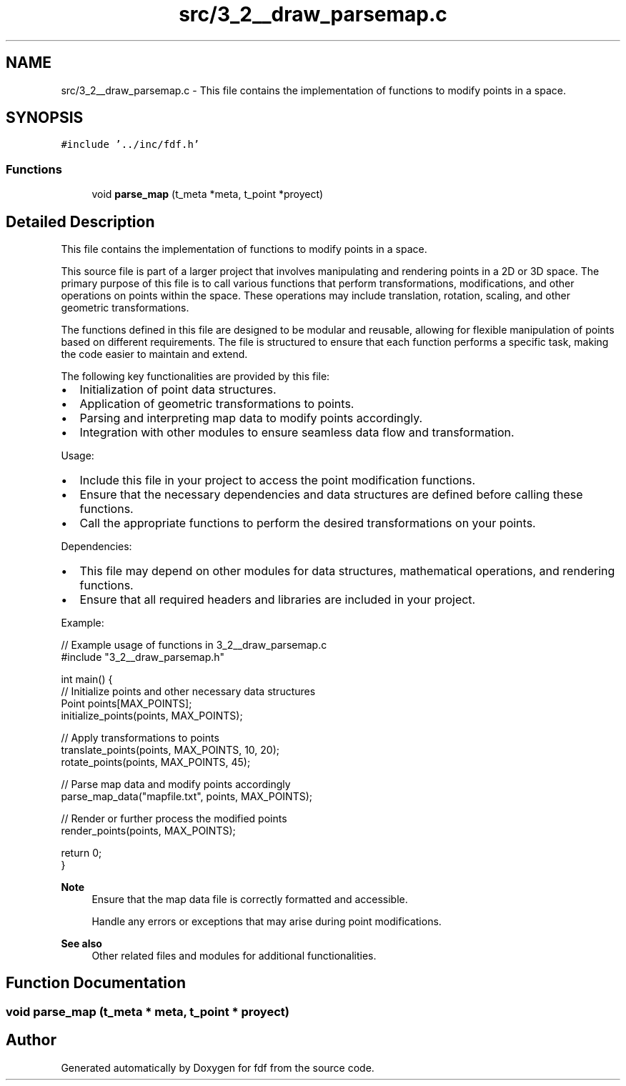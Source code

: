 .TH "src/3_2__draw_parsemap.c" 3 "Fri Mar 7 2025 07:42:48" "fdf" \" -*- nroff -*-
.ad l
.nh
.SH NAME
src/3_2__draw_parsemap.c \- This file contains the implementation of functions to modify points in a space\&.  

.SH SYNOPSIS
.br
.PP
\fC#include '\&.\&./inc/fdf\&.h'\fP
.br

.SS "Functions"

.in +1c
.ti -1c
.RI "void \fBparse_map\fP (t_meta *meta, t_point *proyect)"
.br
.in -1c
.SH "Detailed Description"
.PP 
This file contains the implementation of functions to modify points in a space\&. 

This source file is part of a larger project that involves manipulating and rendering points in a 2D or 3D space\&. The primary purpose of this file is to call various functions that perform transformations, modifications, and other operations on points within the space\&. These operations may include translation, rotation, scaling, and other geometric transformations\&.
.PP
The functions defined in this file are designed to be modular and reusable, allowing for flexible manipulation of points based on different requirements\&. The file is structured to ensure that each function performs a specific task, making the code easier to maintain and extend\&.
.PP
The following key functionalities are provided by this file:
.IP "\(bu" 2
Initialization of point data structures\&.
.IP "\(bu" 2
Application of geometric transformations to points\&.
.IP "\(bu" 2
Parsing and interpreting map data to modify points accordingly\&.
.IP "\(bu" 2
Integration with other modules to ensure seamless data flow and transformation\&.
.PP
.PP
Usage:
.IP "\(bu" 2
Include this file in your project to access the point modification functions\&.
.IP "\(bu" 2
Ensure that the necessary dependencies and data structures are defined before calling these functions\&.
.IP "\(bu" 2
Call the appropriate functions to perform the desired transformations on your points\&.
.PP
.PP
Dependencies:
.IP "\(bu" 2
This file may depend on other modules for data structures, mathematical operations, and rendering functions\&.
.IP "\(bu" 2
Ensure that all required headers and libraries are included in your project\&.
.PP
.PP
Example: 
.PP
.nf
// Example usage of functions in 3_2__draw_parsemap\&.c
#include "3_2__draw_parsemap\&.h"

int main() {
    // Initialize points and other necessary data structures
    Point points[MAX_POINTS];
    initialize_points(points, MAX_POINTS);

    // Apply transformations to points
    translate_points(points, MAX_POINTS, 10, 20);
    rotate_points(points, MAX_POINTS, 45);

    // Parse map data and modify points accordingly
    parse_map_data("mapfile\&.txt", points, MAX_POINTS);

    // Render or further process the modified points
    render_points(points, MAX_POINTS);

    return 0;
}

.fi
.PP
.PP
\fBNote\fP
.RS 4
Ensure that the map data file is correctly formatted and accessible\&. 
.PP
Handle any errors or exceptions that may arise during point modifications\&.
.RE
.PP
\fBSee also\fP
.RS 4
Other related files and modules for additional functionalities\&. 
.RE
.PP

.SH "Function Documentation"
.PP 
.SS "void parse_map (t_meta * meta, t_point * proyect)"

.SH "Author"
.PP 
Generated automatically by Doxygen for fdf from the source code\&.
